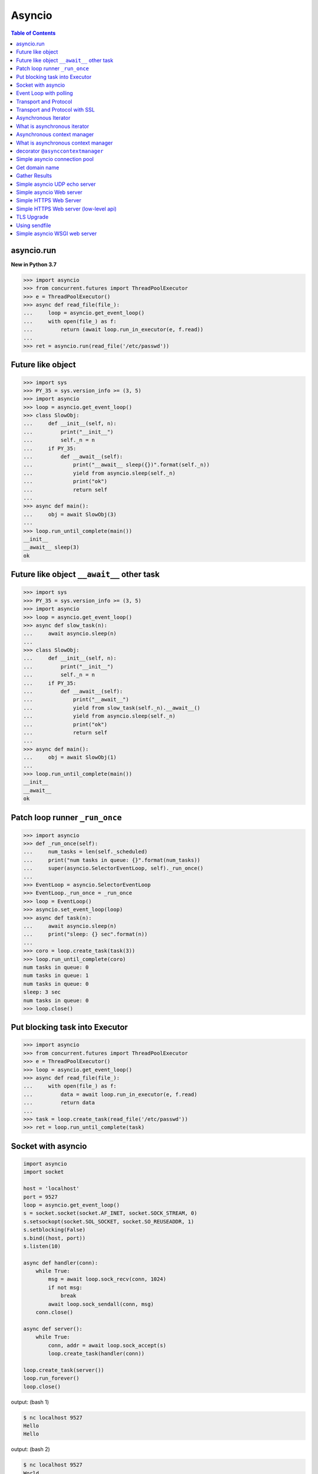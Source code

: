 .. meta::
    :description lang=en: Collect useful snippets of asyncio
    :keywords: Python, Python3, Asyncio, Asyncio Cheat Sheet

=======
Asyncio
=======

.. contents:: Table of Contents
    :backlinks: none

asyncio.run
------------

**New in Python 3.7**

.. code-block:: python

    >>> import asyncio
    >>> from concurrent.futures import ThreadPoolExecutor
    >>> e = ThreadPoolExecutor()
    >>> async def read_file(file_):
    ...     loop = asyncio.get_event_loop()
    ...     with open(file_) as f:
    ...         return (await loop.run_in_executor(e, f.read))
    ...
    >>> ret = asyncio.run(read_file('/etc/passwd'))

Future like object
--------------------

.. code-block:: python

    >>> import sys
    >>> PY_35 = sys.version_info >= (3, 5)
    >>> import asyncio
    >>> loop = asyncio.get_event_loop()
    >>> class SlowObj:
    ...     def __init__(self, n):
    ...         print("__init__")
    ...         self._n = n
    ...     if PY_35:
    ...         def __await__(self):
    ...             print("__await__ sleep({})".format(self._n))
    ...             yield from asyncio.sleep(self._n)
    ...             print("ok")
    ...             return self
    ...
    >>> async def main():
    ...     obj = await SlowObj(3)
    ...
    >>> loop.run_until_complete(main())
    __init__
    __await__ sleep(3)
    ok


Future like object ``__await__`` other task
--------------------------------------------

.. code-block:: python

    >>> import sys
    >>> PY_35 = sys.version_info >= (3, 5)
    >>> import asyncio
    >>> loop = asyncio.get_event_loop()
    >>> async def slow_task(n):
    ...     await asyncio.sleep(n)
    ...
    >>> class SlowObj:
    ...     def __init__(self, n):
    ...         print("__init__")
    ...         self._n = n
    ...     if PY_35:
    ...         def __await__(self):
    ...             print("__await__")
    ...             yield from slow_task(self._n).__await__()
    ...             yield from asyncio.sleep(self._n)
    ...             print("ok")
    ...             return self
    ...
    >>> async def main():
    ...     obj = await SlowObj(1)
    ...
    >>> loop.run_until_complete(main())
    __init__
    __await__
    ok


Patch loop runner ``_run_once``
--------------------------------

.. code-block:: python

    >>> import asyncio
    >>> def _run_once(self):
    ...     num_tasks = len(self._scheduled)
    ...     print("num tasks in queue: {}".format(num_tasks))
    ...     super(asyncio.SelectorEventLoop, self)._run_once()
    ...
    >>> EventLoop = asyncio.SelectorEventLoop
    >>> EventLoop._run_once = _run_once
    >>> loop = EventLoop()
    >>> asyncio.set_event_loop(loop)
    >>> async def task(n):
    ...     await asyncio.sleep(n)
    ...     print("sleep: {} sec".format(n))
    ...
    >>> coro = loop.create_task(task(3))
    >>> loop.run_until_complete(coro)
    num tasks in queue: 0
    num tasks in queue: 1
    num tasks in queue: 0
    sleep: 3 sec
    num tasks in queue: 0
    >>> loop.close()


Put blocking task into Executor
--------------------------------

.. code-block:: python

    >>> import asyncio
    >>> from concurrent.futures import ThreadPoolExecutor
    >>> e = ThreadPoolExecutor()
    >>> loop = asyncio.get_event_loop()
    >>> async def read_file(file_):
    ...     with open(file_) as f:
    ...         data = await loop.run_in_executor(e, f.read)
    ...         return data
    ...
    >>> task = loop.create_task(read_file('/etc/passwd'))
    >>> ret = loop.run_until_complete(task)


Socket with asyncio
-------------------

.. code-block:: python

    import asyncio
    import socket

    host = 'localhost'
    port = 9527
    loop = asyncio.get_event_loop()
    s = socket.socket(socket.AF_INET, socket.SOCK_STREAM, 0)
    s.setsockopt(socket.SOL_SOCKET, socket.SO_REUSEADDR, 1)
    s.setblocking(False)
    s.bind((host, port))
    s.listen(10)

    async def handler(conn):
        while True:
            msg = await loop.sock_recv(conn, 1024)
            if not msg:
                break
            await loop.sock_sendall(conn, msg)
        conn.close()

    async def server():
        while True:
            conn, addr = await loop.sock_accept(s)
            loop.create_task(handler(conn))

    loop.create_task(server())
    loop.run_forever()
    loop.close()

output: (bash 1)

.. code-block:: console

    $ nc localhost 9527
    Hello
    Hello

output: (bash 2)

.. code-block:: console

    $ nc localhost 9527
    World
    World


Event Loop with polling
-----------------------

.. code-block:: python

    # using selectors
    # ref: PyCon 2015 - David Beazley

    import asyncio
    import socket
    import selectors
    from collections import deque

    @asyncio.coroutine
    def read_wait(s):
        yield 'read_wait', s

    @asyncio.coroutine
    def write_wait(s):
        yield 'write_wait', s

    class Loop:
        """Simple loop prototype"""

        def __init__(self):
            self.ready = deque()
            self.selector = selectors.DefaultSelector()

        @asyncio.coroutine
        def sock_accept(self, s):
            yield from read_wait(s)
            return s.accept()

        @asyncio.coroutine
        def sock_recv(self, c, mb):
            yield from read_wait(c)
            return c.recv(mb)

        @asyncio.coroutine
        def sock_sendall(self, c, m):
            while m:
                yield from write_wait(c)
                nsent = c.send(m)
                m = m[nsent:]

        def create_task(self, coro):
            self.ready.append(coro)

        def run_forever(self):
            while True:
                self._run_once()

        def _run_once(self):
            while not self.ready:
                events = self.selector.select()
                for k, _ in events:
                    self.ready.append(k.data)
                    self.selector.unregister(k.fileobj)

            while self.ready:
                self.cur_t = ready.popleft()
                try:
                    op, *a = self.cur_t.send(None)
                    getattr(self, op)(*a)
                except StopIteration:
                    pass

        def read_wait(self, s):
            self.selector.register(s, selectors.EVENT_READ, self.cur_t)

        def write_wait(self, s):
            self.selector.register(s, selectors.EVENT_WRITE, self.cur_t)

    loop = Loop()
    host = 'localhost'
    port = 9527

    s = socket.socket(
            socket.AF_INET,
            socket.SOCK_STREAM, 0)
    s.setsockopt(
            socket.SOL_SOCKET,
            socket.SO_REUSEADDR, 1)
    s.setblocking(False)
    s.bind((host, port))
    s.listen(10)

    @asyncio.coroutine
    def handler(c):
        while True:
            msg = yield from loop.sock_recv(c, 1024)
            if not msg:
                break
            yield from loop.sock_sendall(c, msg)
        c.close()

    @asyncio.coroutine
    def server():
        while True:
            c, addr = yield from loop.sock_accept(s)
            loop.create_task(handler(c))

    loop.create_task(server())
    loop.run_forever()


Transport and Protocol
-----------------------

.. code-block:: python

    import asyncio

    class EchoProtocol(asyncio.Protocol):

        def connection_made(self, transport):
            peername = transport.get_extra_info('peername')
            print('Connection from {}'.format(peername))
            self.transport = transport

        def data_received(self, data):
            msg = data.decode()
            self.transport.write(data)

    loop = asyncio.get_event_loop()
    coro = loop.create_server(EchoProtocol, 'localhost', 5566)
    server = loop.run_until_complete(coro)

    try:
        loop.run_forever()
    except:
        loop.run_until_complete(server.wait_closed())
    finally:
        loop.close()

output:

.. code-block:: bash

    # console 1
    $ nc localhost 5566
    Hello
    Hello

    # console 2
    $ nc localhost 5566
    World
    World

Transport and Protocol with SSL
---------------------------------

.. code-block:: python

    import asyncio
    import ssl


    def make_header():
        head = b"HTTP/1.1 200 OK\r\n"
        head += b"Content-Type: text/html\r\n"
        head += b"\r\n"
        return head


    def make_body():
        resp = b"<html>"
        resp += b"<h1>Hello SSL</h1>"
        resp += b"</html>"
        return resp


    sslctx = ssl.SSLContext(ssl.PROTOCOL_SSLv23)
    sslctx.load_cert_chain(
        certfile="./root-ca.crt", keyfile="./root-ca.key"
    )


    class Service(asyncio.Protocol):
        def connection_made(self, tr):
            self.tr = tr
            self.total = 0

        def data_received(self, data):
            if data:
                resp = make_header()
                resp += make_body()
                self.tr.write(resp)
            self.tr.close()


    async def start():
        server = await loop.create_server(
            Service, "localhost", 4433, ssl=sslctx
        )
        await server.wait_closed()


    try:
        loop = asyncio.get_event_loop()
        loop.run_until_complete(start())
    finally:
        loop.close()

output:

.. code-block:: bash

    $ openssl genrsa -out root-ca.key 2048
    $ openssl req -x509 -new -nodes -key root-ca.key -days 365 -out root-ca.crt
    $ python3 ssl_web_server.py

    # then open browser: https://localhost:4433

Asynchronous Iterator
---------------------

.. code-block:: python

    # ref: PEP-0492
    # need Python >= 3.5

    >>> class AsyncIter:
    ...     def __init__(self, it):
    ...         self._it = iter(it)
    ...     async def __aiter__(self):
    ...         return self
    ...     async def __anext__(self):
    ...         await asyncio.sleep(1)
    ...         try:
    ...             val = next(self._it)
    ...         except StopIteration:
    ...             raise StopAsyncIteration
    ...         return val
    ...
    >>> async def foo():
    ...     it = [1, 2, 3]
    ...     async for _ in AsyncIter(it):
    ...         print(_)
    ...
    >>> loop = asyncio.get_event_loop()
    >>> loop.run_until_complete(foo())
    1
    2
    3

What is asynchronous iterator
------------------------------

.. code-block:: python

    >>> import asyncio
    >>> class AsyncIter:
    ...     def __init__(self, it):
    ...         self._it = iter(it)
    ...     async def __aiter__(self):
    ...         return self
    ...     async def __anext__(self):
    ...         await asyncio.sleep(1)
    ...         try:
    ...             val = next(self._it)
    ...         except StopIteration:
    ...             raise StopAsyncIteration
    ...         return val
    ...
    >>> async def foo():
    ...     _ = [1, 2, 3]
    ...     running = True
    ...     it = AsyncIter(_)
    ...     while running:
    ...         try:
    ...             res = await it.__anext__()
    ...             print(res)
    ...         except StopAsyncIteration:
    ...             running = False
    ...
    >>> loop = asyncio.get_event_loop()
    >>> loop.run_until_complete(loop.create_task(foo()))
    1
    2
    3

Asynchronous context manager
----------------------------

.. code-block:: python

    # ref: PEP-0492
    # need Python >= 3.5

    >>> class AsyncCtxMgr:
    ...     async def __aenter__(self):
    ...         await asyncio.sleep(3)
    ...         print("__anter__")
    ...         return self
    ...     async def __aexit__(self, *exc):
    ...         await asyncio.sleep(1)
    ...         print("__aexit__")
    ...
    >>> async def hello():
    ...     async with AsyncCtxMgr() as m:
    ...         print("hello block")
    ...
    >>> async def world():
    ...     print("world block")
    ...
    >>> t = loop.create_task(world())
    >>> loop.run_until_complete(hello())
    world block
    __anter__
    hello block
    __aexit__


What is asynchronous context manager
-------------------------------------

.. code-block:: python

    >>> import asyncio
    >>> class AsyncManager:
    ...     async def __aenter__(self):
    ...         await asyncio.sleep(5)
    ...         print("__aenter__")
    ...     async def __aexit__(self, *exc_info):
    ...         await asyncio.sleep(3)
    ...         print("__aexit__")
    ...
    >>> async def foo():
    ...     import sys
    ...     mgr = AsyncManager()
    ...     await mgr.__aenter__()
    ...     print("body")
    ...     await mgr.__aexit__(*sys.exc_info())
    ...
    >>> loop = asyncio.get_event_loop()
    >>> loop.run_until_complete(loop.create_task(foo()))
    __aenter__
    body
    __aexit__


decorator ``@asynccontextmanager``
------------------------------------

**New in Python 3.7**

- Issue 29679_ - Add @contextlib.asynccontextmanager

.. code-block:: python

    >>> import asyncio
    >>> from contextlib import asynccontextmanager
    >>> @asynccontextmanager
    ... async def coro(msg):
    ...     await asyncio.sleep(1)
    ...     yield msg
    ...     await asyncio.sleep(0.5)
    ...     print('done')
    ...
    >>> async def main():
    ...     async with coro("Hello") as m:
    ...         await asyncio.sleep(1)
    ...         print(m)
    ...
    >>> loop = asyncio.get_event_loop()
    >>> loop.run_until_complete(main())
    Hello
    done

Simple asyncio connection pool
-------------------------------

.. code-block:: python

    import asyncio
    import socket
    import uuid

    class Transport:

        def __init__(self, loop, host, port):
            self.used = False

            self._loop = loop
            self._host = host
            self._port = port
            self._sock = socket.socket(
                    socket.AF_INET, socket.SOCK_STREAM)
            self._sock.setblocking(False)
            self._uuid = uuid.uuid1()

        async def connect(self):
            loop, sock = self._loop, self._sock
            host, port = self._host, self._port
            return (await loop.sock_connect(sock, (host, port)))

        async def sendall(self, msg):
            loop, sock = self._loop, self._sock
            return (await loop.sock_sendall(sock, msg))

        async def recv(self, buf_size):
            loop, sock = self._loop, self._sock
            return (await loop.sock_recv(sock, buf_size))

        def close(self):
            if self._sock: self._sock.close()

        @property
        def alive(self):
            ret = True if self._sock else False
            return ret

        @property
        def uuid(self):
            return self._uuid


    class ConnectionPool:

        def __init__(self, loop, host, port, max_conn=3):
            self._host = host
            self._port = port
            self._max_conn = max_conn
            self._loop = loop

            conns = [Transport(loop, host, port) for _ in range(max_conn)]
            self._conns = conns

        def __await__(self):
            for _c in self._conns:
                yield from _c.connect().__await__()
            return self

        def getconn(self, fut=None):
            if fut is None:
                fut = self._loop.create_future()

            for _c in self._conns:
                if _c.alive and not _c.used:
                    _c.used = True
                    fut.set_result(_c)
                    break
            else:
                loop.call_soon(self.getconn, fut)

            return fut

        def release(self, conn):
            if not conn.used:
                return
            for _c in self._conns:
                if _c.uuid != conn.uuid:
                    continue
                _c.used = False
                break

        def close(self):
            for _c in self._conns:
                _c.close()


    async def handler(pool, msg):
        conn = await pool.getconn()
        byte = await conn.sendall(msg)
        mesg = await conn.recv(1024)
        pool.release(conn)
        return 'echo: {}'.format(mesg)


    async def main(loop, host, port):
        try:
            # creat connection pool
            pool = await ConnectionPool(loop, host, port)

            # generate messages
            msgs = ['coro_{}'.format(_).encode('utf-8') for _ in range(5)]

            # create tasks
            fs = [loop.create_task(handler(pool, _m)) for _m in msgs]

            # wait all tasks done
            done, pending = await asyncio.wait(fs)
            for _ in done: print(_.result())
        finally:
            pool.close()


    loop = asyncio.get_event_loop()
    host = '127.0.0.1'
    port = 9527

    try:
        loop.run_until_complete(main(loop, host, port))
    except KeyboardInterrupt:
        pass
    finally:
        loop.close()

output:

.. code-block:: bash

    $ ncat -l 9527 --keep-open --exec "/bin/cat" &
    $ python3 conn_pool.py
    echo: b'coro_1'
    echo: b'coro_0'
    echo: b'coro_2'
    echo: b'coro_3'
    echo: b'coro_4'

Get domain name
----------------

.. code-block:: python

    >>> import asyncio
    >>> async def getaddrinfo(host, port):
    ...     loop = asyncio.get_event_loop()
    ...     return (await loop.getaddrinfo(host, port))
    ...
    >>> addrs = asyncio.run(getaddrinfo('github.com', 443))
    >>> for a in addrs:
    ...     family, typ, proto, name, sockaddr = a
    ...     print(sockaddr)
    ...
    ('192.30.253.113', 443)
    ('192.30.253.113', 443)
    ('192.30.253.112', 443)
    ('192.30.253.112', 443)

Gather Results
--------------

.. code-block:: python

    import asyncio
    import ssl


    path = ssl.get_default_verify_paths()
    sslctx = ssl.SSLContext()
    sslctx.verify_mode = ssl.CERT_REQUIRED
    sslctx.check_hostname = True
    sslctx.load_verify_locations(path.cafile)


    async def fetch(host, port):
        r, w = await asyncio.open_connection(host, port, ssl=sslctx)
        req = "GET / HTTP/1.1\r\n"
        req += f"Host: {host}\r\n"
        req += "Connection: close\r\n"
        req += "\r\n"

        # send request
        w.write(req.encode())

        # recv response
        resp = ""
        while True:
            line = await r.readline()
            if not line:
                break
            line = line.decode("utf-8")
            resp += line

        # close writer
        w.close()
        await w.wait_closed()
        return resp


    async def main():
        loop = asyncio.get_running_loop()
        url = ["python.org", "github.com", "google.com"]
        fut = [fetch(u, 443) for u in url]
        resps = await asyncio.gather(*fut)
        for r in resps:
            print(r.split("\r\n")[0])


    asyncio.run(main())

output:

.. code-block:: bash

    $ python fetch.py
    HTTP/1.1 301 Moved Permanently
    HTTP/1.1 200 OK
    HTTP/1.1 301 Moved Permanently

Simple asyncio UDP echo server
--------------------------------

.. code-block:: python

    import asyncio
    import socket

    loop = asyncio.get_event_loop()

    sock = socket.socket(socket.AF_INET, socket.SOCK_DGRAM, 0)
    sock.setsockopt(socket.SOL_SOCKET, socket.SO_REUSEADDR, 1)
    sock.setblocking(False)

    host = 'localhost'
    port = 3553

    sock.bind((host, port))

    def recvfrom(loop, sock, n_bytes, fut=None, registed=False):
        fd = sock.fileno()
        if fut is None:
            fut = loop.create_future()
        if registed:
            loop.remove_reader(fd)

        try:
            data, addr = sock.recvfrom(n_bytes)
        except (BlockingIOError, InterruptedError):
            loop.add_reader(fd, recvfrom, loop, sock, n_bytes, fut, True)
        else:
            fut.set_result((data, addr))
        return fut

    def sendto(loop, sock, data, addr, fut=None, registed=False):
        fd = sock.fileno()
        if fut is None:
            fut = loop.create_future()
        if registed:
            loop.remove_writer(fd)
        if not data:
            return

        try:
            n = sock.sendto(data, addr)
        except (BlockingIOError, InterruptedError):
            loop.add_writer(fd, sendto, loop, sock, data, addr, fut, True)
        else:
            fut.set_result(n)
        return fut

    async def udp_server(loop, sock):
        while True:
            data, addr = await recvfrom(loop, sock, 1024)
            n_bytes = await sendto(loop, sock, data, addr)

    try:
        loop.run_until_complete(udp_server(loop, sock))
    finally:
        loop.close()

output:

.. code-block:: bash

    $ python3 udp_server.py
    $ nc -u localhost 3553
    Hello UDP
    Hello UDP


Simple asyncio Web server
-------------------------

.. code-block:: python

    import asyncio
    import socket

    host = 'localhost'
    port = 9527
    s = socket.socket(socket.AF_INET, socket.SOCK_STREAM)
    s.setsockopt(socket.SOL_SOCKET, socket.SO_REUSEADDR, 1)
    s.setblocking(False)
    s.bind((host, port))
    s.listen(10)

    loop = asyncio.get_event_loop()

    def make_header():
        header  = b"HTTP/1.1 200 OK\r\n"
        header += b"Content-Type: text/html\r\n"
        header += b"\r\n"
        return header

    def make_body():
        resp  = b'<html>'
        resp += b'<body><h3>Hello World</h3></body>'
        resp += b'</html>'
        return resp

    async def handler(conn):
        req = await loop.sock_recv(conn, 1024)
        if req:
            resp = make_header()
            resp += make_body()
            await loop.sock_sendall(conn, resp)
        conn.close()

    async def server(sock, loop):
        while True:
            conn, addr = await loop.sock_accept(sock)
            loop.create_task(handler(conn))

    try:
        loop.run_until_complete(server(s, loop))
    except KeyboardInterrupt:
        pass
    finally:
        loop.close()
        s.close()
    # Then open browser with url: localhost:9527


Simple HTTPS Web Server
------------------------

.. code-block:: python

    import asyncio
    import ssl

    ctx = ssl.SSLContext(ssl.PROTOCOL_TLS_SERVER)
    ctx.load_cert_chain('crt.pem', 'key.pem')

    async def conn(reader, writer):
        _ = await reader.read(1024)
        head = b"HTTP/1.1 200 OK\r\n"
        head += b"Content-Type: text/html\r\n"
        head += b"\r\n"

        body = b"<!doctype html>"
        body += b"<html>"
        body += b"<body><h1>Awesome Python</h1></body>"
        body += b"</html>"

        writer.write(head + body)
        writer.close()


    async def main(host, port):
        srv = await asyncio.start_server(conn, host, port, ssl=ctx)
        async with srv:
            await srv.serve_forever()

    asyncio.run(main('0.0.0.0', 8000))


Simple HTTPS Web server (low-level api)
----------------------------------------

.. code-block:: python

    import asyncio
    import socket
    import ssl

    def make_header():
        head  = b'HTTP/1.1 200 OK\r\n'
        head += b'Content-type: text/html\r\n'
        head += b'\r\n'
        return head

    def make_body():
        resp  = b'<html>'
        resp += b'<h1>Hello SSL</h1>'
        resp += b'</html>'
        return resp

    sock = socket.socket(socket.AF_INET, socket.SOCK_STREAM, 0)
    sock.setsockopt(socket.SOL_SOCKET, socket.SO_REUSEADDR, 1)
    sock.setblocking(False)
    sock.bind(('localhost' , 4433))
    sock.listen(10)

    sslctx = ssl.SSLContext(ssl.PROTOCOL_SSLv23)
    sslctx.load_cert_chain(certfile='./root-ca.crt',
                           keyfile='./root-ca.key')


    def do_handshake(loop, sock, waiter):
        sock_fd = sock.fileno()
        try:
            sock.do_handshake()
        except ssl.SSLWantReadError:
            loop.remove_reader(sock_fd)
            loop.add_reader(sock_fd, do_handshake,
                            loop, sock, waiter)
            return
        except ssl.SSLWantWriteError:
            loop.remove_writer(sock_fd)
            loop.add_writer(sock_fd, do_handshake,
                            loop, sock, waiter)
            return

        loop.remove_reader(sock_fd)
        loop.remove_writer(sock_fd)
        waiter.set_result(None)


    def handle_read(loop, conn, waiter):
        try:
            req = conn.recv(1024)
        except ssl.SSLWantReadError:
            loop.remove_reader(conn.fileno())
            loop.add_reader(conn.fileno(), handle_read,
                            loop, conn, waiter)
            return
        loop.remove_reader(conn.fileno())
        waiter.set_result(req)


    def handle_write(loop, conn, msg, waiter):
        try:
            resp = make_header()
            resp += make_body()
            ret = conn.send(resp)
        except ssl.SSLWantReadError:
            loop.remove_writer(conn.fileno())
            loop.add_writer(conn.fileno(), handle_write,
                            loop, conn, waiter)
            return
        loop.remove_writer(conn.fileno())
        conn.close()
        waiter.set_result(None)


    async def server(loop):
        while True:
            conn, addr = await loop.sock_accept(sock)
            conn.setblocking(False)
            sslconn = sslctx.wrap_socket(conn,
                                         server_side=True,
                                         do_handshake_on_connect=False)
            # wait SSL handshake
            waiter = loop.create_future()
            do_handshake(loop, sslconn, waiter)
            await waiter

            # wait read request
            waiter = loop.create_future()
            handle_read(loop, sslconn, waiter)
            msg = await waiter

            # wait write response
            waiter = loop.create_future()
            handle_write(loop, sslconn, msg, waiter)
            await waiter

    loop = asyncio.get_event_loop()
    try:
        loop.run_until_complete(server(loop))
    finally:
        loop.close()

output:

.. code-block:: bash

    # console 1

    $ openssl genrsa -out root-ca.key 2048
    $ openssl req -x509 -new -nodes -key root-ca.key -days 365 -out root-ca.crt
    $ python3 Simple_https_server.py

    # console 2

    $ curl https://localhost:4433 -v          \
    >      --resolve localhost:4433:127.0.0.1 \
    >      --cacert ~/test/root-ca.crt


TLS Upgrade
------------

**New in Python 3.7**

.. code-block:: python

    import asyncio
    import ssl


    class HttpClient(asyncio.Protocol):
        def __init__(self, on_con_lost):
            self.on_con_lost = on_con_lost
            self.resp = b""

        def data_received(self, data):
            self.resp += data

        def connection_lost(self, exc):
            resp = self.resp.decode()
            print(resp.split("\r\n")[0])
            self.on_con_lost.set_result(True)


    async def main():
        paths = ssl.get_default_verify_paths()
        sslctx = ssl.SSLContext()
        sslctx.verify_mode = ssl.CERT_REQUIRED
        sslctx.check_hostname = True
        sslctx.load_verify_locations(paths.cafile)

        loop = asyncio.get_running_loop()
        on_con_lost = loop.create_future()

        tr, proto = await loop.create_connection(
            lambda: HttpClient(on_con_lost), "github.com", 443
        )
        new_tr = await loop.start_tls(tr, proto, sslctx)
        req = f"GET / HTTP/1.1\r\n"
        req += "Host: github.com\r\n"
        req += "Connection: close\r\n"
        req += "\r\n"
        new_tr.write(req.encode())

        await on_con_lost
        new_tr.close()


    asyncio.run(main())

output:

.. code-block:: bash

    $ python3 --version
    Python 3.7.0
    $ python3 https.py
    HTTP/1.1 200 OK

Using sendfile
---------------

**New in Python 3.7**

.. code-block:: python

    import asyncio

    path = "index.html"

    async def conn(reader, writer):

        loop = asyncio.get_event_loop()
        _ = await reader.read(1024)

        with open(path, "rb") as f:
            tr = writer.transport
            head = b"HTTP/1.1 200 OK\r\n"
            head += b"Content-Type: text/html\r\n"
            head += b"\r\n"

            tr.write(head)
            await loop.sendfile(tr, f)
            writer.close()

    async def main(host, port):
        # run a simplle http server
        srv = await asyncio.start_server(conn, host, port)
        async with srv:
            await srv.serve_forever()

    asyncio.run(main("0.0.0.0", 8000))

output:

.. code-block:: bash

    $ echo '<!doctype html><h1>Awesome Python</h1>' > index.html
    $ python http.py &
    [2] 60506
    $ curl http://localhost:8000
    <!doctype html><h1>Awesome Python</h1>


Simple asyncio WSGI web server
------------------------------

.. code-block:: python

    # ref: PEP333

    import asyncio
    import socket
    import io
    import sys

    from flask import Flask, Response

    host = 'localhost'
    port = 9527
    s = socket.socket(socket.AF_INET, socket.SOCK_STREAM)
    s.setsockopt(socket.SOL_SOCKET, socket.SO_REUSEADDR, 1)
    s.setblocking(False)
    s.bind((host, port))
    s.listen(10)

    loop = asyncio.get_event_loop()

    class WSGIServer(object):

        def __init__(self, sock, app):
            self._sock = sock
            self._app = app
            self._header = []

        def parse_request(self, req):
            """ HTTP Request Format:

            GET /hello.htm HTTP/1.1\r\n
            Accept-Language: en-us\r\n
            ...
            Connection: Keep-Alive\r\n
            """
            # bytes to string
            req_info = req.decode('utf-8')
            first_line = req_info.splitlines()[0]
            method, path, ver = first_line.split()
            return method, path, ver

        def get_environ(self, req, method, path):
            env = {}

            # Required WSGI variables
            env['wsgi.version']      = (1, 0)
            env['wsgi.url_scheme']   = 'http'
            env['wsgi.input']        = req
            env['wsgi.errors']       = sys.stderr
            env['wsgi.multithread']  = False
            env['wsgi.multiprocess'] = False
            env['wsgi.run_once']     = False

            # Required CGI variables
            env['REQUEST_METHOD']    = method    # GET
            env['PATH_INFO']         = path      # /hello
            env['SERVER_NAME']       = host      # localhost
            env['SERVER_PORT']       = str(port) # 9527
            return env

        def start_response(self, status, resp_header, exc_info=None):
            header = [('Server', 'WSGIServer 0.2')]
            self.headers_set = [status, resp_header + header]

        async def finish_response(self, conn, data, headers):
            status, resp_header = headers

            # make header
            resp = 'HTTP/1.1 {0}\r\n'.format(status)
            for header in resp_header:
                resp += '{0}: {1}\r\n'.format(*header)
            resp += '\r\n'

            # make body
            resp += '{0}'.format(data)
            try:
                await loop.sock_sendall(conn, str.encode(resp))
            finally:
                conn.close()

        async def run_server(self):
            while True:
                conn, addr = await loop.sock_accept(self._sock)
                loop.create_task(self.handle_request(conn))

        async def handle_request(self, conn):
            # get request data
            req = await loop.sock_recv(conn, 1024)
            if req:
                method, path, ver = self.parse_request(req)
                # get environment
                env = self.get_environ(req, method, path)
                # get application execute result
                res = self._app(env, self.start_response)
                res = [_.decode('utf-8') for _ in list(res)]
                res = ''.join(res)
                loop.create_task(
                     self.finish_response(conn, res, self.headers_set))

    app = Flask(__name__)

    @app.route('/hello')
    def hello():
        return Response("Hello WSGI",mimetype="text/plain")

    server = WSGIServer(s, app.wsgi_app)
    try:
        loop.run_until_complete(server.run_server())
    except:
        pass
    finally:
        loop.close()

    # Then open browser with url: localhost:9527/hello


.. _29679: https://bugs.python.org/issue29679
